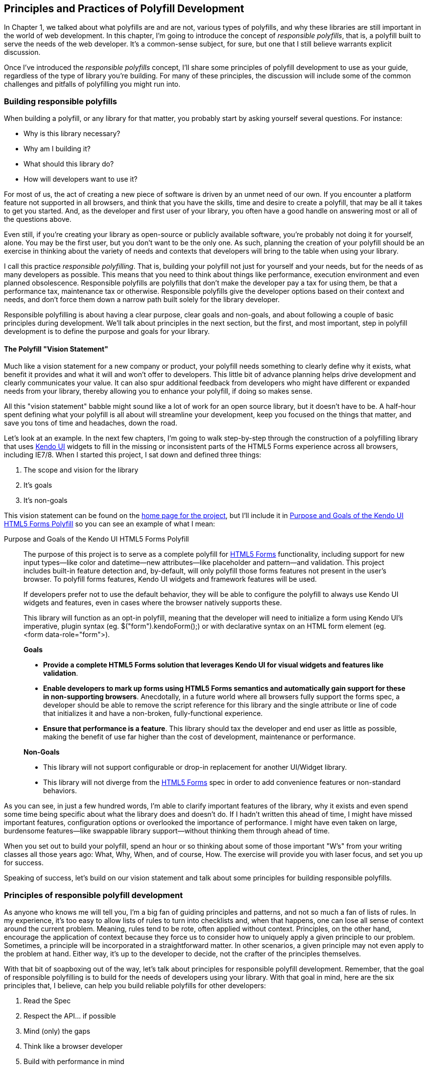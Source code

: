 [[polyfills_chapter_2]]
== Principles and Practices of Polyfill Development

In Chapter 1, we talked about what polyfills are and are not, various types of polyfills, and why these libraries are still important in the world of web development. In this chapter, I'm going to introduce the concept of _responsible polyfills_, that is, a polyfill built to serve the needs of the web developer. It's a common-sense subject, for sure, but one that I still believe warrants explicit discussion.

Once I've introduced the _responsible polyfills_ concept, I'll share some principles of polyfill development to use as your guide, regardless of the type of library you're building. For many of these principles, the discussion will include some of the common challenges and pitfalls of polyfilling you might run into.

=== Building responsible polyfills

When building a polyfill, or any library for that matter, you probably start by asking yourself several questions. For instance: 

* Why is this library necessary?
* Why am I building it?
* What should this library do?
* How will developers want to use it?

For most of us, the act of creating a new piece of software is driven by an unmet need of our own. If you encounter a platform feature not supported in all browsers, and think that you have the skills, time and desire to create a polyfill, that may be all it takes to get you started. And, as the developer and first user of your library, you often have a good handle on answering most or all of the questions above.

Even still, if you're creating your library as open-source or publicly available software, you're probably not doing it for yourself, alone. You may be the first user, but you don't want to be the only one. As such, planning the creation of your polyfill should be an exercise in thinking about the variety of needs and contexts that developers will bring to the table when using your library.

I call this practice _responsible polyfilling_. That is, building your polyfill not just for yourself and your needs, but for the needs of as many developers as possible. This means that you need to think about things like performance, execution environment and even planned obsolescence. Responsible polyfills are polyfills that don't make the developer pay a tax for using them, be that a performance tax, maintenance tax or otherwise. Responsible polyfills give the developer options based on their context and needs, and don't force them down a narrow path built solely for the library developer.

Responsible polyfilling is about having a clear purpose, clear goals and non-goals, and about following a couple of basic principles during development. We'll talk about principles in the next section, but the first, and most important, step in polyfill development is to define the purpose and goals for your library. 

==== The Polyfill "Vision Statement"

Much like a vision statement for a new company or product, your polyfill needs something to clearly define why it exists, what benefit it provides and what it will and won't offer to developers. This little bit of advance planning helps drive development and clearly communicates your value. It can also spur additional feedback from developers who might have different or expanded needs from your library, thereby allowing you to enhance your polyfill, if doing so makes sense.

All this "vision statement" babble might sound like a lot of work for an open source library, but it doesn't have to be. A half-hour spent defining what your polyfill is all about will streamline your development, keep you focused on the things that matter, and save you tons of time and headaches, down the road. 

Let's look at an example. In the next few chapters, I'm going to walk step-by-step through the construction of a polyfilling library that uses http://www.kendoui.com[Kendo UI] widgets to fill in the missing or inconsistent parts of the HTML5 Forms experience across all browsers, including IE7/8. When I started this project, I sat down and defined three things:

. The scope and vision for the library
. It's goals
. It's non-goals

This vision statement can be found on the https://github.com/kendo-labs/kendo-ui-forms[home page for the project], but I'll include it in <<EX2-1>> so you can see an example of what I mean:

[[EX2-1]]
.Purpose and Goals of the Kendo UI HTML5 Forms Polyfill
____
The purpose of this project is to serve as a complete polyfill for http://www.w3.org/TR/2011/WD-html5-20110525/forms.html[HTML5 Forms] functionality, including support for new input types--like color and datetime--new attributes--like placeholder and pattern--and validation. This project includes built-in feature detection and, by-default, will only polyfill those forms features not present in the user's browser. To polyfill forms features, Kendo UI widgets and framework features will be used.

If developers prefer not to use the default behavior, they will be able to configure the polyfill to always use Kendo UI widgets and features, even in cases where the browser natively supports these.

This library will function as an opt-in polyfill, meaning that the developer will need to initialize a form using Kendo UI's imperative, plugin syntax (eg. +$("form").kendoForm();+) or with declarative syntax on an HTML form element (eg. +<form data-role="form">+). 

*Goals*

* *Provide a complete HTML5 Forms solution that leverages Kendo UI for visual widgets and features like validation*.
* *Enable developers to mark up forms using HTML5 Forms semantics and automatically gain support for these in non-supporting browsers*. Anecdotally, in a future world where all browsers fully support the forms spec, a developer should be able to remove the script reference for this library and the single attribute or line of code that initializes it and have a non-broken, fully-functional experience.
* *Ensure that performance is a feature*. This library should tax the developer and end user as little as possible, making the benefit of use far higher than the cost of development, maintenance or performance.

*Non-Goals*

* This library will not support configurable or drop-in replacement for another UI/Widget library.
* This library will not diverge from the http://www.w3.org/TR/2011/WD-html5-20110525/forms.html[HTML5 Forms] spec in order to add convenience features or non-standard behaviors.
____

As you can see, in just a few hundred words, I'm able to clarify important features of the library, why it exists and even spend some time being specific about what the library does and doesn't do. If I hadn't written this ahead of time, I might have missed important features, configuration options or overlooked the importance of performance. I might have even taken on large, burdensome features--like swappable library support--without thinking them through ahead of time.

When you set out to build your polyfill, spend an hour or so thinking about some of those important "W's" from your writing classes all those years ago: What, Why, When, and of course, How. The exercise will provide you with laser focus, and set you up for success.

Speaking of success, let's build on our vision statement and talk about some principles for building responsible polyfills.

=== Principles of responsible polyfill development

As anyone who knows me will tell you, I'm a big fan of guiding principles and patterns, and not so much a fan of lists of rules. In my experience, it's too easy to allow lists of rules to turn into checklists and, when that happens, one can lose all sense of context around the current problem. Meaning, rules tend to be rote, often applied without context. Principles, on the other hand, encourage the application of context because they force us to consider how to uniquely apply a given principle to our problem. Sometimes, a principle will be incorporated in a straightforward matter. In other scenarios, a given principle may not even apply to the problem at hand. Either way, it's up to the developer to decide, not the crafter of the principles themselves.

With that bit of soapboxing out of the way, let's talk about principles for responsible polyfill development. Remember, that the goal of responsible polyfilling is to build for the needs of  developers using your library. With that goal in mind, here are the six principles that, I believe, can help you build reliable polyfills for other developers:

. Read the Spec
. Respect the API… if possible
. Mind (only) the gaps
. Think like a browser developer
. Build with performance in mind
. Plan for obsolescence

Let's talk about each of these, in turn.
    
==== 1. Read the Spec

I do a lot of reading. About half of my reading is technical: blog posts, articles and books, and the other half is not, from great novels to books about the joys and trials of raising two precocious boys. Across these, there are a lot of things I love to read, and many things that require a monumental force of will for me to power through.

Specifications, be they the W3C or WHATWG variety, fall squarely into that latter category, for me. If I'm being completely honest, and in a private conversation with a close friend, I'd probably even admit that I'd rather paint my living room, pull up a lawn chair and watch that paint dry while licking 9-volt batteries, than willingly read a W3C specification.

This is not to say that these specifications aren't useful, or even a worthwhile read. As a matter of fact, they are enormously useful to their primary audience: browser implementers. And they are worth your time. Much like my four-year old needs to be reminded that eating one's vegetables are important, I have to be reminded from time-to-time that specifications are very useful, even to us lowly web developers.

For the polyfill developer, reading and understanding a specificallytion is almost as important as it is to browser implementers themselves. As we'll discuss in the next principle, reading the spec is the best way to understand _what_ your polyfill needs to provide and thus, is essential. It's the most "rule-like" of all these principles, but also the most important. So pull up a chair, put on a pot of coffee, get yourself a Ludovico apparatus, and get to work. 

==== 2. Respect the API… if possible

When reading W3C specifications, you'll often come across blocks of code-like text, similar to those found in <<EX2-2>>. This code is called Web IDL, an interface definition language designed for browsers. According to http://www.w3.org/TR/WebIDL[its specification], Web IDL "…is an IDL variant with a number of features that allow the behavior of common script objects in the web platform to be specified more readily."

[[EX2-2]]
.Example WebIDL Snippet for the http://www.w3.org/TR/html5/forms.html#the-form-element[HTML Form Element]
image::images/ch2-ex2.png[]

So Web IDL specifies the interface that browsers are to use when building a standard implementation, and all of the browsers do exactly that. What's more, most of them--perhaps even all of them, but I can't claim all without seeing Internet Explorer's code base, which is not open source--automatically generate Web IDL bindings directly from the spec-defined IDL. 

[NOTE]
====
While it's true that not ALL W3C specifications use Web IDL, the Web IDL spec itself was moved into Candidate Recommendation in early 2012, so it's likely that the spec you're looking to polyfill will be written using this syntax.
====

There's no doubt that JavaScript API design is hard work. It's easy to get it wrong, and the chances of doing something you'll later regret is high. One of the best parts of building polyfills is that your API is already defined for you! While W3C specs contain a lot of information you'll need to absorb for your polyfill, Web IDL is the icing on the cupcake, giving you the exact shape of your API, and all you need to do is make sense of it. What's more, with efforts like https://github.com/extensibleweb/webidl.js[WebIDL.js] from the Extensible Web Community Group, getting the API for your library might soon be as easy as running some IDL through the terminal. We'll look at WebIDL.js more in [Chapter 5].

The bottom line of this principle is that, most of the time, the API of your polyfill should be a pretty cut and dry effort. My advice is to extract the defined interfaces from the spec and make sure to implement those. No more, and no less.

Of course, this principle does have the caveat of "… if possible." For some libraries, you might not be able to implement the entire API because part of the API depends on low-level networking or platform features that aren't available to you. For example, if you're building a polyfill for the http://dev.w3.org/geo/api/spec-source-orientation.html[DeviceOrientation Event] spec, you might find it possible to support the +deviceorientation+ event via existing platform features, but not +devicemotion+, or other aspects of the spec. This is fine, of course, as long as you're crystal clear with your users that you're providing an incomplete polyfill implementation, by design.

In other cases, you might be dealing with a specification that has experienced changes to it's API. One example of this scenario is the http://dev.w3.org/csswg/css-flexbox/[CSS Flexbox] module which has changed property syntax a couple of times during it's lifetime, while also experiencing early browser implementations. If you're maintaining a Flexbox library, chances are you'll need to support the legacy CSS property syntax in your implementation for a while. The bottom line is this: Specs and their APIs change, and building a polyfill might require you to bridge the gap created by API changes, in addition to merely filling in the gaps for browsers.

==== 3. Mind (only) the gaps

This is a simple principle, but an important one to highlight nonetheless. When building your polyfill, it's important to never lose sight of the fact that your library's purpose in life is to "fill in" the gaps in other browsers--or to iterate on experimental APIs, is is the case of a prollyfill--and nothing more. You should resist the temptation to add non-standard features simply because you want them or developers are clamoring for them. You can always create a separate shim that depends on your polyfill and add these features, but you'd be wise to keep them out of your main library.

Of course, prollyfills are an exception to this principle. Because the point of a prollyfill is to help vet an emerging API, you _should_ experiment with new ideas and interfaces that you believe belong in the spec.

==== 4. Think like a browser developer

As I mentioned in the first principle, there's no doubt that most W3C specifications are written by browser developers, for browser developers. And while efforts like the "Extensible Web" movement are hoping to change that reality, for now, many of the specs in the standards pipeline were written by the people who will be adding those features to our browsers. I'm not going to weigh in here on whether that reality is or isn't an ideal world, but I do bring this point up to underscore an important fact. That is, when you're building polyfills, you need to think like the C++ developer who is working on this feature in the browser. "Thinking like a browser developer" can take a number of forms:

* Following feature and spec discussions on the appropriate http://lists.w3.org/[W3C Working Group mailing list]
* Following the implementation discussion in the issue trackers for https://code.google.com/p/chromium/issues/list[Chrome] or https://bugzilla.mozilla.org/describecomponents.cgi?product=Firefox[Firefox]. Google and Mozilla developers do a very good job of working in the open, so these trackers reveal a lot of insight into the various design decisions that go into implementing a given feature.
* Asking questions of developers on IRC. Picking a browser developer's brain via IRC can be one of the best ways to tap into implementation knowledge. It may sound daunting, but if you let these folks know that you're working on a polyfill for the feature they're working on, most will be happy to help. The Chrome team can be reached at #blink-dev on freenode, while Mozilla engineers typically hang out at #firefox on irc.mozilla.org.

==== 5. Build with performance in mind

If you talk to web developers who have been working with HTML5 for a couple of years, you might discover that many hold the opinion that polyfills are nice, but too often, slow. Often, when developers create a polyfill, they're interested first in covering features. Once those are delivered, the developer usually packs up his or her kit and heads home, thinking the job is done. 

But the truth is, performance is important when adopting HTML5 features, even when polyfilling older browsers. While your library cannot hope to match native browser performance, you should make every effort to make your library as fast as possible. After all, a poorly-performing polyfill will end up being a bigger nightmare to end-users and thus developers than if the developer just omitted the non-standard feature in the first place.

There are a couple of ways you can build for performance. First, you can benchmark your implementation to native using a tool like http://jsperf.com[JSPerf] and then iterate the heck out of your library until you can't iterate any more. Second, you can create a robust set of unit tests with your polyfill, and make sure that these are tested using a cross-browser automated testing framework, like http://karma-runner.github.io/0.8/index.html[Karma]. We'll look at both of these strategies in Chapters 3 and 4.

==== 6. Plan for obsolescence

Polyfills, by their nature, are temporary. Unless you're building a shim with a brand new API--and thus, not a polyfill--your goal should never be to build the next jQuery or Backbone. As a polyfill developer, recognize that you're in the humbling business of building libraries that you _want_ to become irrelevant in the future. The good news is that, for as long as developers need your library to fill in a key feature, it will be a welcome addition to their toolset. But we should never forget that the ultimate goal is to push for a world where these features exist native to all the browsers. It may seem that it goes without saying, but planning for obsolescence, along with complimentary principles like "mind (only) the gaps," will help you stay focused on polyfilling and only polyfilling, while resisting the urge to morph your library into something that's part polyfill and part shim. A _phrankenfill_, if you will.

If you look back at the <<EX2-1>> above, specifically the second bullet under goals. The second sentence indicates that a goal of my Kendo UI Forms polyfill is to allow the developer to remove the library in a fully-compliant browser and not lose any functionality, whatsoever. Not only does this keep me focused on the spec, and only the spec, but it is an example of planning for obsolescence.

Another great example of planned obsolescence comes from the Cordova/PhoneGap project. In a post entitled, "http://phonegap.com/2012/05/09/phonegap-beliefs-goals-and-philosophy/[PhoneGap Beliefs, Goals and Philosophy]," Brian Leroux states that "the ultimate goal of the PhoneGap project is to cease to exist". He goes to to explain this seemingly defeatist statement as anything but:

[quote, Brian Leroux]
____
Our second goal is not nihilistic but is rather a commitment to standardization of the web as a platform. We believe in a web open to everyone to participate however they will. No locked doors. No walls. The things we do with PhoneGap are directly influenced by the work we see at the W3C, WHATWG, and other research such as Mozilla's WebAPI, BONDI, WAC, Webinos, webOS, Tizen and the like.
____

Over the last five years, PhoneGap/Cordova has become the _de facto_ wrapper for building hybrid mobile apps with HTML5. It would be easy for the founders and their benefactors to focus on sustaining this little kingdom of theirs. Instead, they point to the open web as the reason they exist, as well as the reason they one day hope to shutter the project. It's an admirable attitude, and one we'd all be wise to emulate when building polyfills of our own.

Each principle above is designed to reinforce the goal of building responsible polyfills for developers. If you build your polyfill with some or all of these principles in mind, you'll go a long was towards delivering a robust, dependable, well-performing library that developers will love to use.

Now that we've talked about some of the key principles of building responsible polyfills, let's get to work. In the next chapter, I'll walk you through building a complete polyfill, step-by-step, using the principles found in this chapter.